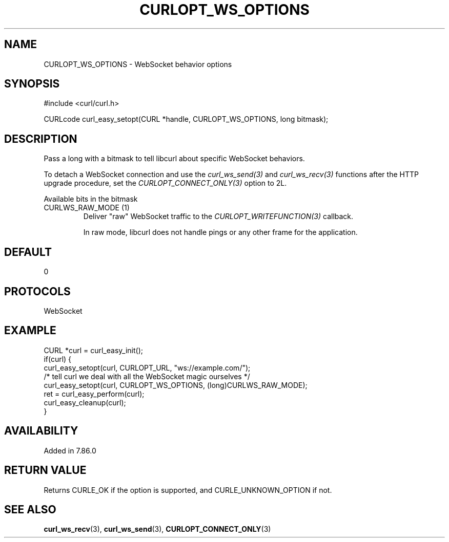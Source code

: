 .\" **************************************************************************
.\" *                                  _   _ ____  _
.\" *  Project                     ___| | | |  _ \| |
.\" *                             / __| | | | |_) | |
.\" *                            | (__| |_| |  _ <| |___
.\" *                             \___|\___/|_| \_\_____|
.\" *
.\" * Copyright (C) Daniel Stenberg, <daniel@haxx.se>, et al.
.\" *
.\" * This software is licensed as described in the file COPYING, which
.\" * you should have received as part of this distribution. The terms
.\" * are also available at https://curl.se/docs/copyright.html.
.\" *
.\" * You may opt to use, copy, modify, merge, publish, distribute and/or sell
.\" * copies of the Software, and permit persons to whom the Software is
.\" * furnished to do so, under the terms of the COPYING file.
.\" *
.\" * This software is distributed on an "AS IS" basis, WITHOUT WARRANTY OF ANY
.\" * KIND, either express or implied.
.\" *
.\" * SPDX-License-Identifier: curl
.\" *
.\" **************************************************************************
.\"
.TH CURLOPT_WS_OPTIONS 3 "10 Jun 2022" libcurl libcurl
.SH NAME
CURLOPT_WS_OPTIONS \- WebSocket behavior options
.SH SYNOPSIS
.nf
#include <curl/curl.h>

CURLcode curl_easy_setopt(CURL *handle, CURLOPT_WS_OPTIONS, long bitmask);
.fi
.SH DESCRIPTION
Pass a long with a bitmask to tell libcurl about specific WebSocket
behaviors.

To detach a WebSocket connection and use the \fIcurl_ws_send(3)\fP and
\fIcurl_ws_recv(3)\fP functions after the HTTP upgrade procedure, set the
\fICURLOPT_CONNECT_ONLY(3)\fP option to 2L.

Available bits in the bitmask
.IP "CURLWS_RAW_MODE (1)"
Deliver "raw" WebSocket traffic to the \fICURLOPT_WRITEFUNCTION(3)\fP
callback.

In raw mode, libcurl does not handle pings or any other frame for the
application.
.SH DEFAULT
0
.SH PROTOCOLS
WebSocket
.SH EXAMPLE
.nf
CURL *curl = curl_easy_init();
if(curl) {
  curl_easy_setopt(curl, CURLOPT_URL, "ws://example.com/");
  /* tell curl we deal with all the WebSocket magic ourselves */
  curl_easy_setopt(curl, CURLOPT_WS_OPTIONS, (long)CURLWS_RAW_MODE);
  ret = curl_easy_perform(curl);
  curl_easy_cleanup(curl);
}
.fi
.SH AVAILABILITY
Added in 7.86.0
.SH RETURN VALUE
Returns CURLE_OK if the option is supported, and CURLE_UNKNOWN_OPTION if not.
.SH "SEE ALSO"
.BR curl_ws_recv (3),
.BR curl_ws_send (3),
.BR CURLOPT_CONNECT_ONLY (3)
